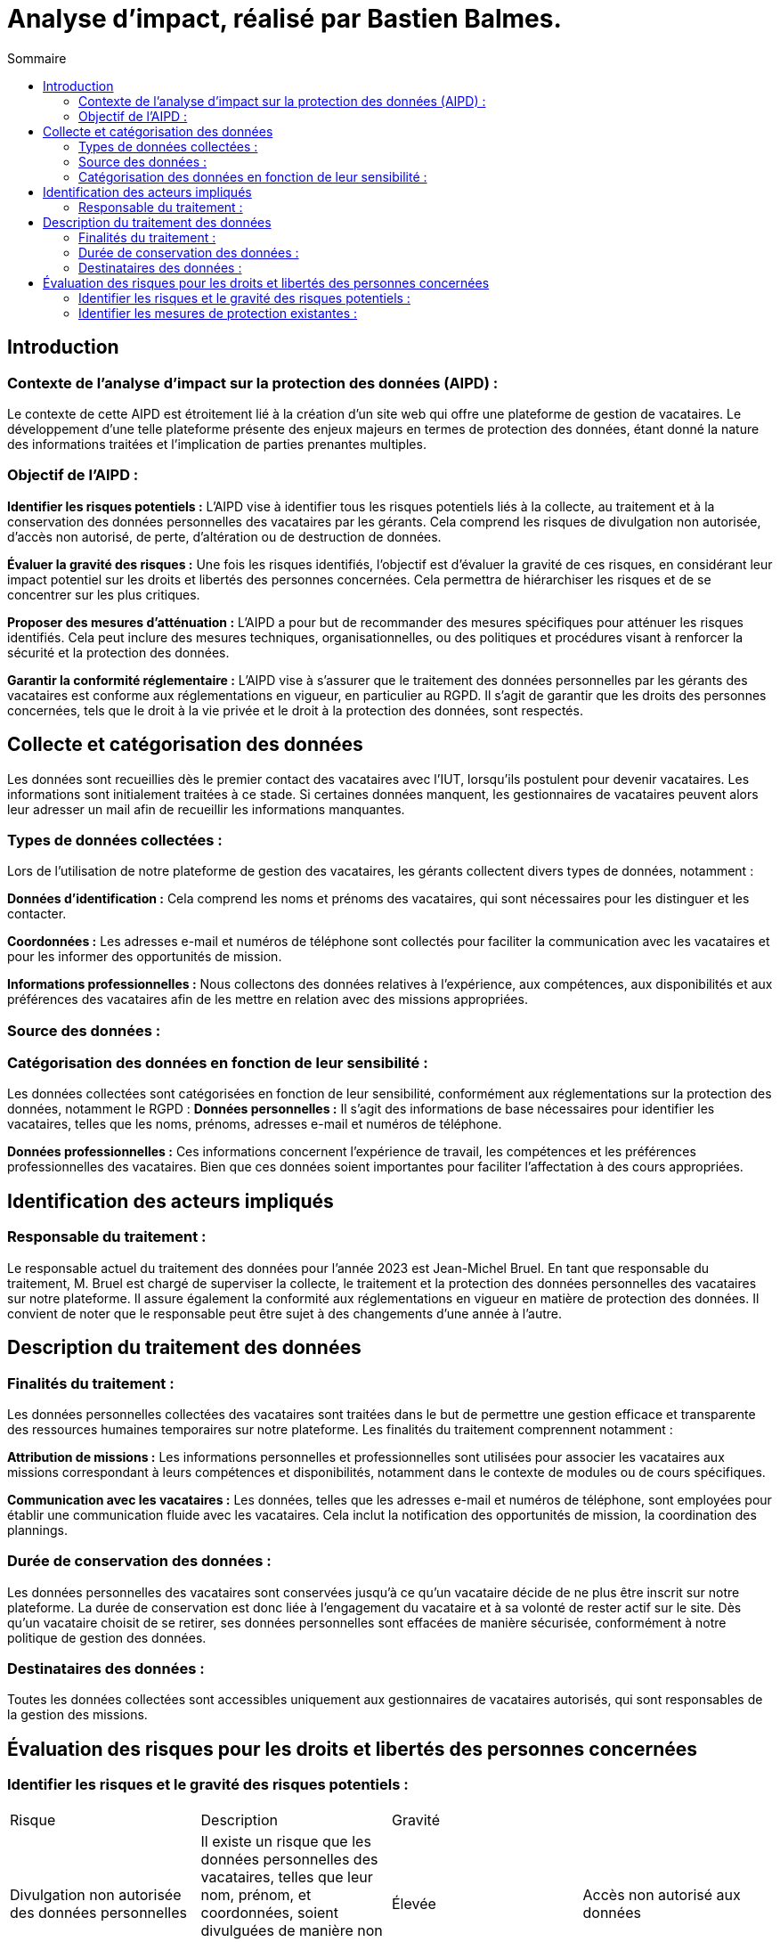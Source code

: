= Analyse d'impact, réalisé par Bastien Balmes.
:toc:
:toc-title: Sommaire

== Introduction
=== Contexte de l'analyse d'impact sur la protection des données (AIPD) :

Le contexte de cette AIPD est étroitement lié à la création d'un site web qui offre une plateforme de gestion de vacataires. Le développement d'une telle plateforme présente des enjeux majeurs en termes de protection des données, étant donné la nature des informations traitées et l'implication de parties prenantes multiples.

=== Objectif de l'AIPD :
*Identifier les risques potentiels :* L'AIPD vise à identifier tous les risques potentiels liés à la collecte, au traitement et à la conservation des données personnelles des vacataires par les gérants. Cela comprend les risques de divulgation non autorisée, d'accès non autorisé, de perte, d'altération ou de destruction de données.

*Évaluer la gravité des risques :* Une fois les risques identifiés, l'objectif est d'évaluer la gravité de ces risques, en considérant leur impact potentiel sur les droits et libertés des personnes concernées. Cela permettra de hiérarchiser les risques et de se concentrer sur les plus critiques.

*Proposer des mesures d'atténuation :* L'AIPD a pour but de recommander des mesures spécifiques pour atténuer les risques identifiés. Cela peut inclure des mesures techniques, organisationnelles, ou des politiques et procédures visant à renforcer la sécurité et la protection des données.

*Garantir la conformité réglementaire :* L'AIPD vise à s'assurer que le traitement des données personnelles par les gérants des vacataires est conforme aux réglementations en vigueur, en particulier au RGPD. Il s'agit de garantir que les droits des personnes concernées, tels que le droit à la vie privée et le droit à la protection des données, sont respectés.

== Collecte et catégorisation des données

Les données sont recueillies dès le premier contact des vacataires avec l'IUT, lorsqu'ils postulent pour devenir vacataires. Les informations sont initialement traitées à ce stade. Si certaines données manquent, les gestionnaires de vacataires peuvent alors leur adresser un mail afin de recueillir les informations manquantes.

=== Types de données collectées :

Lors de l'utilisation de notre plateforme de gestion des vacataires, les gérants collectent divers types de données, notamment :

*Données d'identification :* Cela comprend les noms et prénoms des vacataires, qui sont nécessaires pour les distinguer et les contacter.

*Coordonnées :* Les adresses e-mail et numéros de téléphone sont collectés pour faciliter la communication avec les vacataires et pour les informer des opportunités de mission.

*Informations professionnelles :* Nous collectons des données relatives à l'expérience, aux compétences, aux disponibilités et aux préférences des vacataires afin de les mettre en relation avec des missions appropriées.

=== Source des données :

=== Catégorisation des données en fonction de leur sensibilité :

Les données collectées sont catégorisées en fonction de leur sensibilité, conformément aux réglementations sur la protection des données, notamment le RGPD :
*Données personnelles :* Il s'agit des informations de base nécessaires pour identifier les vacataires, telles que les noms, prénoms, adresses e-mail et numéros de téléphone.

*Données professionnelles :* Ces informations concernent l'expérience de travail, les compétences et les préférences professionnelles des vacataires. Bien que ces données soient importantes pour faciliter l'affectation à des cours appropriées.

== Identification des acteurs impliqués

=== Responsable du traitement :
Le responsable actuel du traitement des données pour l'année 2023 est Jean-Michel Bruel. En tant que responsable du traitement, M. Bruel est chargé de superviser la collecte, le traitement et la protection des données personnelles des vacataires sur notre plateforme. Il assure également la conformité aux réglementations en vigueur en matière de protection des données. Il convient de noter que le responsable peut être sujet à des changements d'une année à l'autre.

== Description du traitement des données

=== Finalités du traitement :
Les données personnelles collectées des vacataires sont traitées dans le but de permettre une gestion efficace et transparente des ressources humaines temporaires sur notre plateforme. Les finalités du traitement comprennent notamment :

*Attribution de missions :* Les informations personnelles et professionnelles sont utilisées pour associer les vacataires aux missions correspondant à leurs compétences et disponibilités, notamment dans le contexte de modules ou de cours spécifiques.

*Communication avec les vacataires :* Les données, telles que les adresses e-mail et numéros de téléphone, sont employées pour établir une communication fluide avec les vacataires. Cela inclut la notification des opportunités de mission, la coordination des plannings.

=== Durée de conservation des données :

Les données personnelles des vacataires sont conservées jusqu'à ce qu'un vacataire décide de ne plus être inscrit sur notre plateforme. La durée de conservation est donc liée à l'engagement du vacataire et à sa volonté de rester actif sur le site. Dès qu'un vacataire choisit de se retirer, ses données personnelles sont effacées de manière sécurisée, conformément à notre politique de gestion des données.

=== Destinataires des données :

Toutes les données collectées sont accessibles uniquement aux gestionnaires de vacataires autorisés, qui sont responsables de la gestion des missions.

== Évaluation des risques pour les droits et libertés des personnes concernées

=== Identifier les risques et le gravité des risques potentiels :
|=======
|Risque|Description|Gravité|
|Divulgation non autorisée des données personnelles| Il existe un risque que les données personnelles des vacataires, telles que leur nom, prénom, et coordonnées, soient divulguées de manière non autorisée, compromettant ainsi leur vie privée| Élevée
|Accès non autorisé aux données| Les vacataires font confiance à notre plateforme pour protéger leurs données. Un accès non autorisé aux informations personnelles par des tiers pourrait entraîner des conséquences graves|Élevée
|Perte de données|La perte de données personnelles des vacataires pourrait causer des désagréments pour eux, ainsi que pour notre entreprise en termes de réputation et de conformité|Moyenne
|Erreurs humaines|Les erreurs humaines, telles que le partage accidentel d'informations sensibles ou la réponse à des tentatives de phishing, peuvent conduire à la divulgation non autorisée de données. Le phishing, qui consiste en des tentatives de vol d'informations sensibles en se faisant passer pour des entités de confiance, peut cibler nos utilisateurs et augmenter le risque d'erreur humaine|Élevée
|=======

=== Identifier les mesures de protection existantes :
|=======
|Mesure|Mise en place|
|Accès restreint| Les données des vacataires ne sont accessibles qu'aux gestionnaires de vacataires autorisés. Cela limite considérablement les risques d'accès non autorisés.
|Chiffrement des données| Toutes les données personnelles sont stockées de manière sécurisée à l'aide de technologies de chiffrement avancées pour protéger contre la divulgation non autorisée.
|Gestion des autorisations| Nous avons mis en place des niveaux d'autorisation pour les comptes d'utilisateurs, garantissant que seules les personnes ayant besoin d'accéder à certaines données y ont accès.
|Sensibilisation à la protection des données| Nous sensibilisons nos employés et gestionnaires de vacataires aux meilleures pratiques en matière de protection des données et de respect de la vie privée.
|Suppression sécurisée des données| Lorsqu'un vacataire choisit de se retirer, ses données sont supprimées de manière sécurisée et irréversible, conformément à notre politique de gestion des données.
|=======

